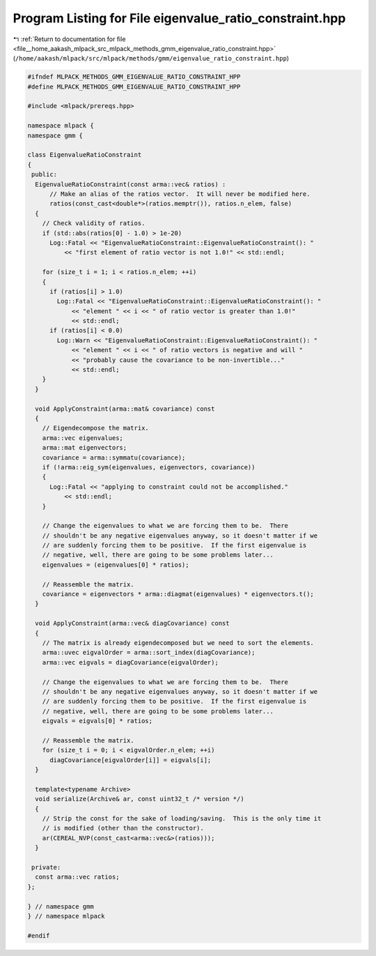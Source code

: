 
.. _program_listing_file__home_aakash_mlpack_src_mlpack_methods_gmm_eigenvalue_ratio_constraint.hpp:

Program Listing for File eigenvalue_ratio_constraint.hpp
========================================================

|exhale_lsh| :ref:`Return to documentation for file <file__home_aakash_mlpack_src_mlpack_methods_gmm_eigenvalue_ratio_constraint.hpp>` (``/home/aakash/mlpack/src/mlpack/methods/gmm/eigenvalue_ratio_constraint.hpp``)

.. |exhale_lsh| unicode:: U+021B0 .. UPWARDS ARROW WITH TIP LEFTWARDS

.. code-block:: cpp

   
   #ifndef MLPACK_METHODS_GMM_EIGENVALUE_RATIO_CONSTRAINT_HPP
   #define MLPACK_METHODS_GMM_EIGENVALUE_RATIO_CONSTRAINT_HPP
   
   #include <mlpack/prereqs.hpp>
   
   namespace mlpack {
   namespace gmm {
   
   class EigenvalueRatioConstraint
   {
    public:
     EigenvalueRatioConstraint(const arma::vec& ratios) :
         // Make an alias of the ratios vector.  It will never be modified here.
         ratios(const_cast<double*>(ratios.memptr()), ratios.n_elem, false)
     {
       // Check validity of ratios.
       if (std::abs(ratios[0] - 1.0) > 1e-20)
         Log::Fatal << "EigenvalueRatioConstraint::EigenvalueRatioConstraint(): "
             << "first element of ratio vector is not 1.0!" << std::endl;
   
       for (size_t i = 1; i < ratios.n_elem; ++i)
       {
         if (ratios[i] > 1.0)
           Log::Fatal << "EigenvalueRatioConstraint::EigenvalueRatioConstraint(): "
               << "element " << i << " of ratio vector is greater than 1.0!"
               << std::endl;
         if (ratios[i] < 0.0)
           Log::Warn << "EigenvalueRatioConstraint::EigenvalueRatioConstraint(): "
               << "element " << i << " of ratio vectors is negative and will "
               << "probably cause the covariance to be non-invertible..."
               << std::endl;
       }
     }
   
     void ApplyConstraint(arma::mat& covariance) const
     {
       // Eigendecompose the matrix.
       arma::vec eigenvalues;
       arma::mat eigenvectors;
       covariance = arma::symmatu(covariance);
       if (!arma::eig_sym(eigenvalues, eigenvectors, covariance))
       {
         Log::Fatal << "applying to constraint could not be accomplished."
             << std::endl;
       }
   
       // Change the eigenvalues to what we are forcing them to be.  There
       // shouldn't be any negative eigenvalues anyway, so it doesn't matter if we
       // are suddenly forcing them to be positive.  If the first eigenvalue is
       // negative, well, there are going to be some problems later...
       eigenvalues = (eigenvalues[0] * ratios);
   
       // Reassemble the matrix.
       covariance = eigenvectors * arma::diagmat(eigenvalues) * eigenvectors.t();
     }
   
     void ApplyConstraint(arma::vec& diagCovariance) const
     {
       // The matrix is already eigendecomposed but we need to sort the elements.
       arma::uvec eigvalOrder = arma::sort_index(diagCovariance);
       arma::vec eigvals = diagCovariance(eigvalOrder);
   
       // Change the eigenvalues to what we are forcing them to be.  There
       // shouldn't be any negative eigenvalues anyway, so it doesn't matter if we
       // are suddenly forcing them to be positive.  If the first eigenvalue is
       // negative, well, there are going to be some problems later...
       eigvals = eigvals[0] * ratios;
   
       // Reassemble the matrix.
       for (size_t i = 0; i < eigvalOrder.n_elem; ++i)
         diagCovariance[eigvalOrder[i]] = eigvals[i];
     }
   
     template<typename Archive>
     void serialize(Archive& ar, const uint32_t /* version */)
     {
       // Strip the const for the sake of loading/saving.  This is the only time it
       // is modified (other than the constructor).
       ar(CEREAL_NVP(const_cast<arma::vec&>(ratios)));
     }
   
    private:
     const arma::vec ratios;
   };
   
   } // namespace gmm
   } // namespace mlpack
   
   #endif

